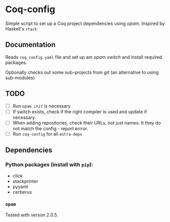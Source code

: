 * Coq-config

  Simple script to set up a Coq project dependencies using /opam/.
  Inspired by Haskell's ~stack~

** Documentation
   Reads ~coq_config.yaml~ file and set up am /opam/ /switch/ and install
   required packages.

   Optionally checks out some sub-projects from /git/ (an alternative
   to using sub-modules)

** TODO
   - [ ] Run ~opam init~ is necessary
   - [ ] If switch exists, check if the right compiler is used and
     update if necessary.
   - [ ] When adding repositories, check their URLs, not just names.
     It they do not match the config - report errror.
   - [ ] Run ~coq-config~ for all ~extra-deps~

** Dependencies
*** Python packages (install with ~pip~):   
   - click
   - stackprinter
   - pyyaml
   - cerberus
*** ~opam~ 
    Tested with verson 2.0.5.

